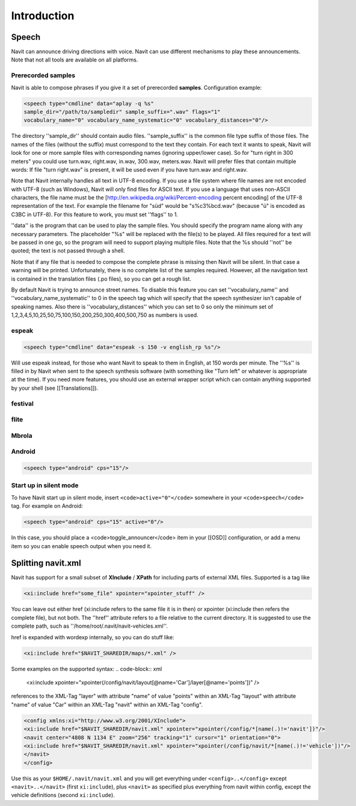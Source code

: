 Introduction
============

Speech
------
Navit can announce driving directions with voice. Navit can use different mechanisms to play these announcements.
Note that not all tools are available on all platforms.

Prerecorded samples
~~~~~~~~~~~~~~~~~~~
Navit is able to compose phrases if you give it a set of prerecorded **samples**. Configuration example:

.. code-block:: xml

    <speech type="cmdline" data="aplay -q %s"
    sample_dir="/path/to/sampledir" sample_suffix=".wav" flags="1"
    vocabulary_name="0" vocabulary_name_systematic="0" vocabulary_distances="0"/>


The directory ''sample_dir'' should contain audio files. ''sample_suffix'' is the common file type suffix of those files. The names of the files (without the suffix) must correspond to the text they contain. For each text it wants to speak, Navit will look for one or more sample files with corresponding names (ignoring upper/lower case). So for "turn right in 300 meters" you could use turn.wav, right.wav, in.wav, 300.wav, meters.wav. Navit will prefer files that contain multiple words: If file "turn right.wav" is present, it will be used even if you have turn.wav and right.wav.

Note that Navit internally handles all text in UTF-8 encoding. If you use a file system where file names are not encoded with UTF-8 (such as Windows), Navit will only find files for ASCII text. If you use a language that uses non-ASCII characters, the file name must be the [http://en.wikipedia.org/wiki/Percent-encoding percent encoding] of the UTF-8 representation of the text. For example the filename for "süd" would be "s%c3%bcd.wav" (because "ü" is encoded as C3BC in UTF-8). For this feature to work, you must set ''flags'' to 1.

''data'' is the program that can be used to play the sample files. You should specify the program name along with any necessary parameters. The placeholder "%s" will be replaced with the file(s) to be played. All files required for a text will be passed in one go, so the program will need to support playing multiple files. Note that the %s should ''not'' be quoted; the text is not passed through a shell.

Note that if any file that is needed to compose the complete phrase is missing then Navit will be silent. In that case a warning will be printed. Unfortunately, there is no complete list of the samples required. However, all the navigation text is contained in the translation files (.po files), so you can get a rough list.

By default Navit is trying to announce street names. To disable this feature you can set ''vocabulary_name'' and ''vocabulary_name_systematic'' to 0 in the speech tag which will specify that the speech synthesizer isn't capable of speaking names. Also there is ''vocabulary_distances'' which you can set to 0 so only the minimum set of 1,2,3,4,5,10,25,50,75,100,150,200,250,300,400,500,750 as numbers is used.

espeak
~~~~~~
.. code-block:: xml

    <speech type="cmdline" data="espeak -s 150 -v english_rp %s"/>

Will use espeak instead, for those who want Navit to speak to them in English, at 150 words per minute. The ''%s'' is filled in by Navit when sent to the speech synthesis software (with something like "Turn left" or whatever is appropriate at the time). If you need more features, you should use an external wrapper script which can contain anything supported by your shell (see [[Translations]]).

festival
~~~~~~~~

flite
~~~~~

Mbrola
~~~~~~

Android
~~~~~~~

.. code-block:: xml

    <speech type="android" cps="15"/>


Start up in silent mode
~~~~~~~~~~~~~~~~~~~~~~~
To have Navit start up in silent mode, insert ``<code>active="0"</code>`` somewhere in your ``<code>speech</code>`` tag. For example on Android:

.. code-block:: xml

    <speech type="android" cps="15" active="0"/>


In this case, you should place a <code>toggle_announcer</code> item in your [[OSD]] configuration, or add a menu item so you can enable speech output when you need it.


Splitting navit.xml
-------------------

Navit has support for a small subset of **XInclude** / **XPath** for including parts of external XML files. Supported is a tag like

.. code-block:: xml

    <xi:include href="some_file" xpointer="xpointer_stuff" />


You can leave out either href (xi:include refers to the same file it is in then) or xpointer (xi:include then refers the complete file), but not both. The ''href'' attribute refers to a file relative to the current directory. It is suggested to use the complete path, such as ''/home/root/.navit/navit-vehicles.xml''.

href is expanded with wordexp internally, so you can do stuff like:

.. code-block:: xml

    <xi:include href="$NAVIT_SHAREDIR/maps/*.xml" />

Some examples on the supported syntax:
.. code-block:: xml

    <xi:include xpointer="xpointer(/config/navit/layout[@name='Car']/layer[@name='points'])" />

references to the XML-Tag "layer" with attribute "name" of value "points" within an XML-Tag "layout" with attribute "name" of value "Car" within an XML-Tag "navit" within an XML-Tag "config".

.. code-block:: xml

    <config xmlns:xi="http://www.w3.org/2001/XInclude">
    <xi:include href="$NAVIT_SHAREDIR/navit.xml" xpointer="xpointer(/config/*[name(.)!='navit'])"/>
    <navit center="4808 N 1134 E" zoom="256" tracking="1" cursor="1" orientation="0">
    <xi:include href="$NAVIT_SHAREDIR/navit.xml" xpointer="xpointer(/config/navit/*[name(.)!='vehicle'])"/>
    </navit>
    </config>

Use this as your ``$HOME/.navit/navit.xml`` and you will get everything under ``<config>..</config>`` except ``<navit>..</navit>`` (first ``xi:include``), plus ``<navit>`` as specified plus everything from navit within config, except the vehicle definitions (second ``xi:include``).

